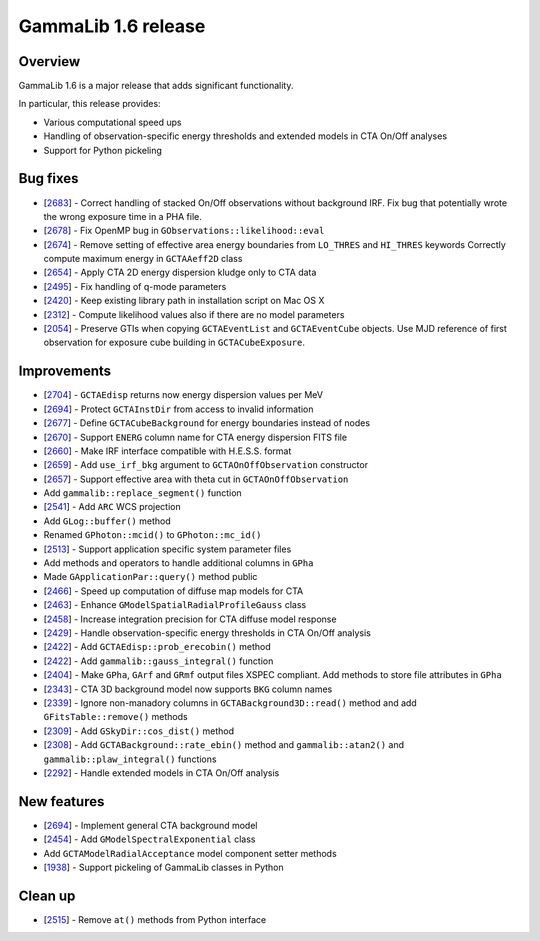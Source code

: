 .. _1.6:

GammaLib 1.6 release
====================

Overview
--------

GammaLib 1.6 is a major release that adds significant functionality.

In particular, this release provides:

* Various computational speed ups
* Handling of observation-specific energy thresholds and extended models in
  CTA On/Off analyses
* Support for Python pickeling


Bug fixes
---------

* [`2683 <https://cta-redmine.irap.omp.eu/issues/2683>`_] -
  Correct handling of stacked On/Off observations without background IRF.
  Fix bug that potentially wrote the wrong exposure time in a PHA file.
* [`2678 <https://cta-redmine.irap.omp.eu/issues/2678>`_] -
  Fix OpenMP bug in ``GObservations::likelihood::eval``
* [`2674 <https://cta-redmine.irap.omp.eu/issues/2674>`_] -
  Remove setting of effective area energy boundaries from ``LO_THRES`` and
  ``HI_THRES`` keywords
  Correctly compute maximum energy in ``GCTAAeff2D`` class
* [`2654 <https://cta-redmine.irap.omp.eu/issues/2654>`_] -
  Apply CTA 2D energy dispersion kludge only to CTA data
* [`2495 <https://cta-redmine.irap.omp.eu/issues/2495>`_] -
  Fix handling of q-mode parameters
* [`2420 <https://cta-redmine.irap.omp.eu/issues/2420>`_] -
  Keep existing library path in installation script on Mac OS X
* [`2312 <https://cta-redmine.irap.omp.eu/issues/2312>`_] -
  Compute likelihood values also if there are no model parameters
* [`2054 <https://cta-redmine.irap.omp.eu/issues/2054>`_] -
  Preserve GTIs when copying ``GCTAEventList`` and ``GCTAEventCube`` objects.
  Use MJD reference of first observation for exposure cube building in
  ``GCTACubeExposure``.


Improvements
------------

* [`2704 <https://cta-redmine.irap.omp.eu/issues/2704>`_] -
  ``GCTAEdisp`` returns now energy dispersion values per MeV
* [`2694 <https://cta-redmine.irap.omp.eu/issues/2694>`_] -
  Protect ``GCTAInstDir`` from access to invalid information
* [`2677 <https://cta-redmine.irap.omp.eu/issues/2677>`_] -
  Define ``GCTACubeBackground`` for energy boundaries instead of nodes
* [`2670 <https://cta-redmine.irap.omp.eu/issues/2670>`_] -
  Support ``ENERG`` column name for CTA energy dispersion FITS file
* [`2660 <https://cta-redmine.irap.omp.eu/issues/2660>`_] -
  Make IRF interface compatible with H.E.S.S. format
* [`2659 <https://cta-redmine.irap.omp.eu/issues/2659>`_] -
  Add ``use_irf_bkg`` argument to ``GCTAOnOffObservation`` constructor
* [`2657 <https://cta-redmine.irap.omp.eu/issues/2657>`_] -
  Support effective area with theta cut in ``GCTAOnOffObservation``
* Add ``gammalib::replace_segment()`` function
* [`2541 <https://cta-redmine.irap.omp.eu/issues/2541>`_] -
  Add ``ARC`` WCS projection
* Add ``GLog::buffer()`` method
* Renamed ``GPhoton::mcid()`` to ``GPhoton::mc_id()``
* [`2513 <https://cta-redmine.irap.omp.eu/issues/2513>`_] -
  Support application specific system parameter files
* Add methods and operators to handle additional columns in ``GPha``
* Made ``GApplicationPar::query()`` method public
* [`2466 <https://cta-redmine.irap.omp.eu/issues/2466>`_] -
  Speed up computation of diffuse map models for CTA
* [`2463 <https://cta-redmine.irap.omp.eu/issues/2463>`_] -
  Enhance ``GModelSpatialRadialProfileGauss`` class
* [`2458 <https://cta-redmine.irap.omp.eu/issues/2458>`_] -
  Increase integration precision for CTA diffuse model response
* [`2429 <https://cta-redmine.irap.omp.eu/issues/2429>`_] -
  Handle observation-specific energy thresholds in CTA On/Off analysis
* [`2422 <https://cta-redmine.irap.omp.eu/issues/2422>`_] -
  Add ``GCTAEdisp::prob_erecobin()`` method
* [`2422 <https://cta-redmine.irap.omp.eu/issues/2422>`_] -
  Add ``gammalib::gauss_integral()`` function
* [`2404 <https://cta-redmine.irap.omp.eu/issues/2404>`_] -
  Make ``GPha``, ``GArf`` and ``GRmf`` output files XSPEC compliant.
  Add methods to store file attributes in ``GPha``
* [`2343 <https://cta-redmine.irap.omp.eu/issues/2343>`_] -
  CTA 3D background model now supports ``BKG`` column names
* [`2339 <https://cta-redmine.irap.omp.eu/issues/2339>`_] -
  Ignore non-manadory columns in ``GCTABackground3D::read()`` method and
  add ``GFitsTable::remove()`` methods
* [`2309 <https://cta-redmine.irap.omp.eu/issues/2309>`_] -
  Add ``GSkyDir::cos_dist()`` method
* [`2308 <https://cta-redmine.irap.omp.eu/issues/2308>`_] -
  Add ``GCTABackground::rate_ebin()`` method and ``gammalib::atan2()`` and
  ``gammalib::plaw_integral()`` functions
* [`2292 <https://cta-redmine.irap.omp.eu/issues/2292>`_] -
  Handle extended models in CTA On/Off analysis


New features
------------

* [`2694 <https://cta-redmine.irap.omp.eu/issues/2694>`_] -
  Implement general CTA background model
* [`2454 <https://cta-redmine.irap.omp.eu/issues/2454>`_] -
  Add ``GModelSpectralExponential`` class
* Add ``GCTAModelRadialAcceptance`` model component setter methods
* [`1938 <https://cta-redmine.irap.omp.eu/issues/1938>`_] -
  Support pickeling of GammaLib classes in Python


Clean up
--------

* [`2515 <https://cta-redmine.irap.omp.eu/issues/2515>`_] -
  Remove ``at()`` methods from Python interface

